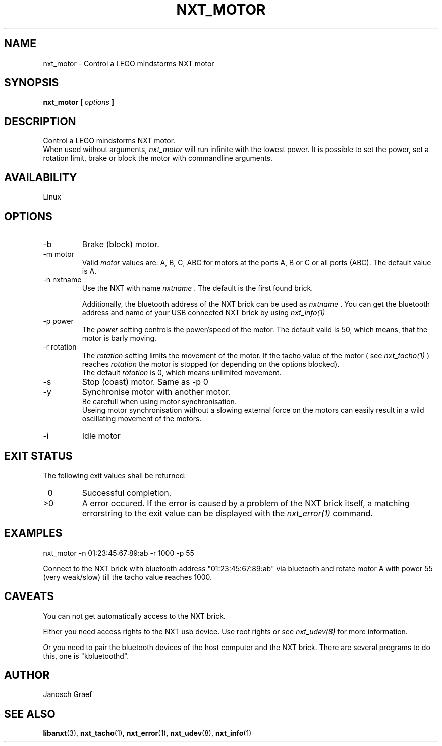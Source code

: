 .\" This manpage is free software; the Free Software Foundation
.\" gives unlimited permission to copy, distribute and modify it.
.\" 
.\"
.\" Process this file with
.\" groff -man -Tascii nxt_motor.1
.\"
.TH NXT_MOTOR 1 "JUNE 2008" Linux "User Manuals"
.SH NAME
nxt_motor \- Control a LEGO mindstorms NXT motor
.SH SYNOPSIS
.B nxt_motor [
.I options
.B ]
.SH DESCRIPTION
Control a LEGO mindstorms NXT motor.
.br
When used without arguments, 
.I nxt_motor 
will run infinite with the lowest power.
It is possible to set the power, set a rotation limit, brake or block the motor 
with commandline arguments.
.SH AVAILABILITY 
Linux
.SH OPTIONS
.IP -b
Brake (block) motor.
.IP "-m motor"
Valid 
.I motor
values are: A, B, C, ABC for motors at the ports A, B or C or all ports (ABC). 
The default value is A.
.IP "-n nxtname"
Use the NXT with name 
.I "nxtname" 
\&. The default is the first found brick. 
.sp
Additionally, the bluetooth address of the NXT brick can be used as
.I nxtname
\&. You can get the bluetooth address and name of your USB connected
NXT brick by using
.I nxt_info(1)
.IP "-p power"
The 
.I power
setting controls the power/speed of the motor. The default valid is 50, which
means, that the motor is barly moving.
.IP "-r rotation"
The 
.I rotation
setting limits the movement of the motor. If the tacho value of the motor ( see
.I nxt_tacho(1)
) reaches 
.I rotation
the motor is stopped (or depending on the options blocked).
.br
The default 
.I rotation
is 0, which means unlimited movement.
.IP -s
Stop (coast) motor. Same as -p 0
.IP -y
Synchronise motor with another motor.
.br
Be carefull when using motor synchronisation. 
.br
Useing motor synchronisation without a slowing external force on the motors
can easily result in a wild oscillating movement of the motors.
.IP -i
Idle motor
.SH EXIT STATUS
.LP
The following exit values shall be returned:
.TP 7
\ 0
Successful completion.
.TP 7
>0
A error occured. If the error is caused by a problem of the NXT brick itself, 
a matching errorstring to the exit value can be displayed with the 
.I nxt_error(1) 
command.
.sp
.SH EXAMPLES
nxt_motor -n 01:23:45:67:89:ab -r 1000 -p 55
.LP
Connect to the NXT brick with bluetooth address "01:23:45:67:89:ab" via 
bluetooth and rotate motor A with power 55 (very weak/slow) till the tacho 
value reaches 1000.
.SH CAVEATS
You can not get automatically access to the NXT brick.

Either you need access rights to the NXT usb device. Use root rights or see  
.I nxt_udev(8) 
for more information.

Or you need to pair the bluetooth devices of the host computer and the 
NXT brick. There are several programs to do this, one is 
"kbluetoothd".
.SH AUTHOR
Janosch Graef
.\" man page author: J. "MUFTI" Scheurich (IITS Universitaet Stuttgart)
.SH "SEE ALSO"
.BR libanxt (3), 
.BR nxt_tacho (1),
.BR nxt_error (1),
.BR nxt_udev (8),
.BR nxt_info (1)

